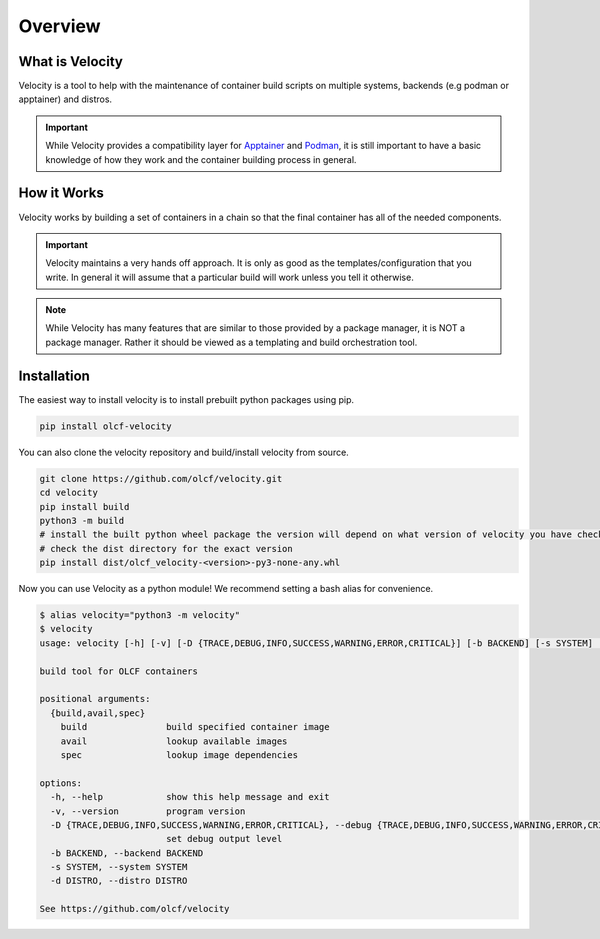 
********
Overview
********

What is Velocity
################
Velocity is a tool to help with the maintenance of container build scripts on multiple systems,
backends (e.g podman or apptainer) and distros.

.. important::

    While Velocity provides a compatibility layer for `Apptainer <https://apptainer.org/documentation/>`_ and
    `Podman <https://docs.podman.io/en/latest>`_, it is still important to have a basic
    knowledge of how they work and the container building process in general.

How it Works
############
Velocity works by building a set of containers in a chain so that the final container has all of the needed components.

.. important::

    Velocity maintains a very hands off approach. It is only as good as the templates/configuration that you write.
    In general it will assume that a particular build will work unless you tell it otherwise.

.. note::

    While Velocity has many features that are similar to those provided by a package manager, it is NOT a
    package manager. Rather it should be viewed as a templating and build orchestration tool.

Installation
############

The easiest way to install velocity is to install prebuilt python packages using pip.

.. code-block:: bash

    pip install olcf-velocity

You can also clone the velocity repository and build/install velocity from source.

.. code-block:: bash

    git clone https://github.com/olcf/velocity.git
    cd velocity
    pip install build
    python3 -m build
    # install the built python wheel package the version will depend on what version of velocity you have checked out
    # check the dist directory for the exact version
    pip install dist/olcf_velocity-<version>-py3-none-any.whl

Now you can use Velocity as a python module! We recommend setting a bash alias for convenience.

.. code-block:: bash

    $ alias velocity="python3 -m velocity"
    $ velocity
    usage: velocity [-h] [-v] [-D {TRACE,DEBUG,INFO,SUCCESS,WARNING,ERROR,CRITICAL}] [-b BACKEND] [-s SYSTEM] [-d DISTRO] {build,avail,spec} ...

    build tool for OLCF containers

    positional arguments:
      {build,avail,spec}
        build               build specified container image
        avail               lookup available images
        spec                lookup image dependencies

    options:
      -h, --help            show this help message and exit
      -v, --version         program version
      -D {TRACE,DEBUG,INFO,SUCCESS,WARNING,ERROR,CRITICAL}, --debug {TRACE,DEBUG,INFO,SUCCESS,WARNING,ERROR,CRITICAL}
                            set debug output level
      -b BACKEND, --backend BACKEND
      -s SYSTEM, --system SYSTEM
      -d DISTRO, --distro DISTRO

    See https://github.com/olcf/velocity

.. _configuration:
